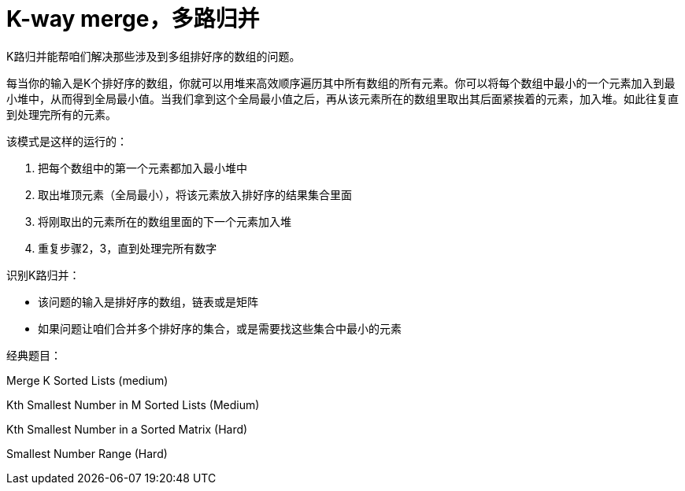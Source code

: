 = K-way merge，多路归并

K路归并能帮咱们解决那些涉及到多组排好序的数组的问题。

每当你的输入是K个排好序的数组，你就可以用堆来高效顺序遍历其中所有数组的所有元素。你可以将每个数组中最小的一个元素加入到最小堆中，从而得到全局最小值。当我们拿到这个全局最小值之后，再从该元素所在的数组里取出其后面紧挨着的元素，加入堆。如此往复直到处理完所有的元素。

该模式是这样的运行的：

. 把每个数组中的第一个元素都加入最小堆中
. 取出堆顶元素（全局最小），将该元素放入排好序的结果集合里面
. 将刚取出的元素所在的数组里面的下一个元素加入堆
. 重复步骤2，3，直到处理完所有数字

识别K路归并：

* 该问题的输入是排好序的数组，链表或是矩阵
* 如果问题让咱们合并多个排好序的集合，或是需要找这些集合中最小的元素

经典题目：

Merge K Sorted Lists (medium)

Kth Smallest Number in M Sorted Lists (Medium)

Kth Smallest Number in a Sorted Matrix (Hard)

Smallest Number Range (Hard)